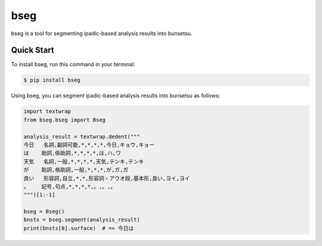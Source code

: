 ====
bseg
====


.. image:: https://img.shields.io/pypi/v/bseg.svg
        :target: https://pypi.python.org/pypi/bseg

.. image:: https://img.shields.io/travis/jun-harashima/bseg.svg
        :target: https://travis-ci.org/jun-harashima/bseg

bseg is a tool for segmenting ipadic-based analysis results into bunsetsu.

Quick Start
===========

To install bseg, run this command in your terminal:

.. code-block:: bash

   $ pip install bseg

Using bseg, you can segment ipadic-based analysis results into bunsetsu as follows:

.. code-block:: python

   import textwrap
   from bseg.bseg import Bseg

   analysis_result = textwrap.dedent("""
   今日	名詞,副詞可能,*,*,*,*,今日,キョウ,キョー
   は	助詞,係助詞,*,*,*,*,は,ハ,ワ
   天気	名詞,一般,*,*,*,*,天気,テンキ,テンキ
   が	助詞,格助詞,一般,*,*,*,が,ガ,ガ
   良い	形容詞,自立,*,*,形容詞・アウオ段,基本形,良い,ヨイ,ヨイ
   。	記号,句点,*,*,*,*,。,。,。
   """)[1:-1]

   bseg = Bseg()
   bnsts = bseg.segment(analysis_result)
   print(bnsts[0].surface)  # => 今日は
